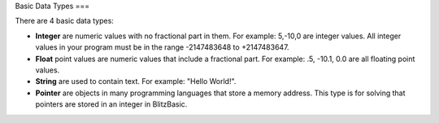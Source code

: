 Basic Data Types
===

There are 4 basic data types:

- **Integer** are numeric values with no fractional part in them. For example: 5,-10,0 are integer values. All integer values in your program must be in the range -2147483648 to +2147483647. 
- **Float** point values are numeric values that include a fractional part. For example: .5, -10.1, 0.0 are all floating point values. 
- **String** are used to contain text. For example: "Hello World!".
- **Pointer** are objects in many programming languages that store a memory address. This type is for solving that pointers are stored in an integer in BlitzBasic.

